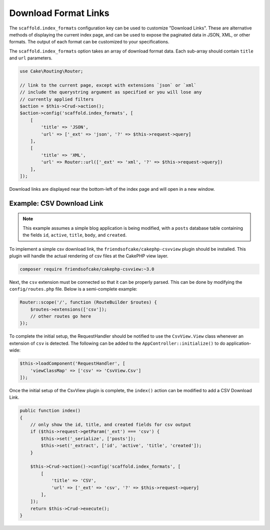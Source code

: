 Download Format Links
---------------------

The ``scaffold.index_formats`` configuration key can be used to customize
"Download Links". These are alternative methods of displaying the current index
page, and can be used to expose the paginated data in JSON, XML, or other
formats. The output of each format can be customized to your specifications.

The ``scaffold.index_formats`` option takes an array of download format data.
Each sub-array should contain ``title`` and ``url`` parameters.

.. code-block:: php

    use Cake\Routing\Router;

    // link to the current page, except with extensions `json` or `xml`
    // include the querystring argument as specified or you will lose any
    // currently applied filters
    $action = $this->Crud->action();
    $action->config('scaffold.index_formats', [
        [
            'title' => 'JSON',
            'url' => ['_ext' => 'json', '?' => $this->request->query]
        ],
        [
            'title' => 'XML',
            'url' => Router::url(['_ext' => 'xml', '?' => $this->request->query])
        ],
    ]);

Download links are displayed near the bottom-left of the index page and will
open in a new window.

Example: CSV Download Link
~~~~~~~~~~~~~~~~~~~~~~~~~~

.. note::

    This example assumes a simple blog application is being modified, with a
    ``posts`` database table containing the fields ``id``, ``active``,
    ``title``, ``body``, and ``created``.

To implement a simple csv download link, the ``friendsofcake/cakephp-csvview``
plugin should be installed. This plugin will handle the actual rendering of
csv files at the CakePHP view layer.

.. code-block:: bash

  composer require friendsofcake/cakephp-csvview:~3.0

Next, the ``csv`` extension must be connected so that it can be properly parsed.
This can be done by modifying the ``config/routes.php`` file. Below is a
semi-complete example:

.. code-block:: php

    Router::scope('/', function (RouteBuilder $routes) {
        $routes->extensions(['csv']);
        // other routes go here
    });

To complete the initial setup, the RequestHandler should be notified to use the
``CsvView.View`` class whenever an extension of ``csv`` is detected. The
following can be added to the ``AppController::initialize()`` to do
application-wide:

.. code-block:: php

    $this->loadComponent('RequestHandler', [
        'viewClassMap' => ['csv' => 'CsvView.Csv']
    ]);

Once the initial setup of the CsvView plugin is complete, the ``index()`` action
can be modified to add a CSV Download Link.

.. code-block:: php

    public function index()
    {
        // only show the id, title, and created fields for csv output
        if ($this->request->getParam('_ext') === 'csv') {
            $this->set('_serialize', ['posts']);
            $this->set('_extract', ['id', 'active', 'title', 'created']);
        }

        $this->Crud->action()->config('scaffold.index_formats', [
            [
                'title' => 'CSV',
                'url' => ['_ext' => 'csv', '?' => $this->request->query]
            ],
        ]);
        return $this->Crud->execute();
    }
